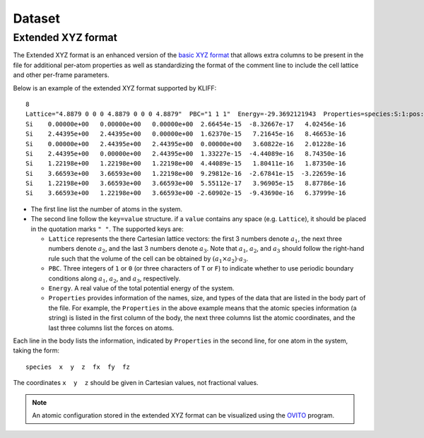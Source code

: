 .. module:: doc.dataset

=======
Dataset
=======


Extended XYZ format
===================

The Extended XYZ format is an enhanced version of the `basic XYZ format`_ that
allows extra columns to be present in the file for additional per-atom properties as
well as standardizing the format of the comment line to include the cell lattice
and other per-frame parameters.

Below is an example of the extended XYZ format supported by KLIFF::

    8
    Lattice="4.8879 0 0 0 4.8879 0 0 0 4.8879"  PBC="1 1 1"  Energy=-29.3692121943  Properties=species:S:1:pos:R:3:force:R:3
    Si    0.00000e+00   0.00000e+00   0.00000e+00  2.66454e-15  -8.32667e-17   4.02456e-16
    Si    2.44395e+00   2.44395e+00   0.00000e+00  1.62370e-15   7.21645e-16   8.46653e-16
    Si    0.00000e+00   2.44395e+00   2.44395e+00  0.00000e+00   3.60822e-16   2.01228e-16
    Si    2.44395e+00   0.00000e+00   2.44395e+00  1.33227e-15  -4.44089e-16   8.74350e-16
    Si    1.22198e+00   1.22198e+00   1.22198e+00  4.44089e-15   1.80411e-16   1.87350e-16
    Si    3.66593e+00   3.66593e+00   1.22198e+00  9.29812e-16  -2.67841e-15  -3.22659e-16
    Si    1.22198e+00   3.66593e+00   3.66593e+00  5.55112e-17   3.96905e-15   8.87786e-16
    Si    3.66593e+00   1.22198e+00   3.66593e+00 -2.60902e-15  -9.43690e-16   6.37999e-16


- The first line list the number of atoms in the system.
- The second line follow the ``key=value`` structure. if a ``value`` contains any
  space (e.g. ``Lattice``), it should be placed in the quotation marks ``" "``.
  The supported keys are:

  - ``Lattice`` represents the there Cartesian lattice vectors: the first 3
    numbers denote :math:`a_1`, the next three numbers denote :math:`a_2`, and the
    last 3 numbers denote :math:`a_3`. Note that :math:`a_1`, :math:`a_2`, and
    :math:`a_3` should follow the right-hand rule such that the volume of the cell
    can be obtained by :math:`(a_1\times a_2)\cdot a_3`.
  - ``PBC``. Three integers of ``1`` or ``0`` (or three characters of ``T`` or ``F``)
    to indicate whether to use periodic boundary conditions along :math:`a_1`,
    :math:`a_2`, and :math:`a_3`, respectively.
  - ``Energy``. A real value of the total potential energy of the system.
  - ``Properties`` provides information of the names, size, and types of the data
    that are listed in the body part of the file. For example, the ``Properties`` in
    the above example means that the atomic species information (a string) is listed
    in the first column of the body, the next three columns list the atomic
    coordinates, and the last three columns list the forces on atoms.

Each line in the body lists the information, indicated by ``Properties`` in the
second line, for one atom in the system, taking the form::

    species  x  y  z  fx  fy  fz

The coordinates ``x  y  z`` should be given in Cartesian values, not fractional
values.

.. note::
    An atomic configuration stored in the extended XYZ format can be visualized
    using the OVITO_ program.

.. _basic XYZ format: https://en.wikipedia.org/wiki/XYZ_file_format
.. _OVITO: http://ovito.org

